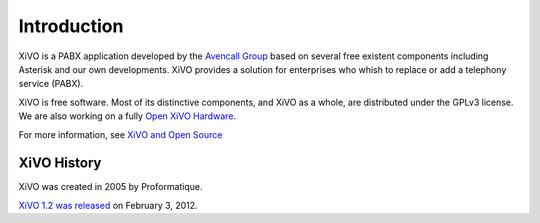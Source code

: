 ************
Introduction
************

XiVO is a PABX application developed by the `Avencall Group <http://www.avencall.com>`_ based on several free existent components including Asterisk and our own developments. XiVO provides a solution for enterprises who whish to replace or add a telephony service (PABX).

XiVO is free software. Most of its distinctive components, and XiVO as a whole, are distributed under the GPLv3 license. We are also working on a fully `Open XiVO Hardware <http://blog.xivo.io/index.php?category/Hardware>`_.

For more information, see `XiVO and Open Source <https://wiki.xivo.io/index.php/XiVO_Is_OpenSource>`_

XiVO History
============

XiVO was created in 2005 by Proformatique.

`XiVO 1.2 was released <https://projects.xivo.io/news/49>`_ on February 3, 2012.

